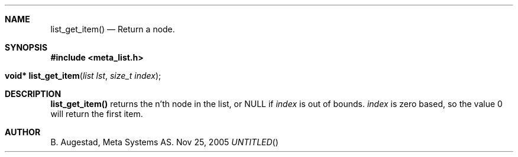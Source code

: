 .Dd Nov 25, 2005
.Th list_get_item 3
.Sh NAME
.Nm list_get_item() 
.Nd Return a node.
.Sh SYNOPSIS
.Fd #include <meta_list.h>
.Fo "void* list_get_item"
.Fa "list lst"
.Fa "size_t index"
.Fc
.Sh DESCRIPTION
.Nm
returns the n'th node in the list, or NULL if 
.Fa index
is out of bounds.
.Fa index
is zero based, so the value 0 will return the first item.
.Sh AUTHOR
B. Augestad, Meta Systems AS.
